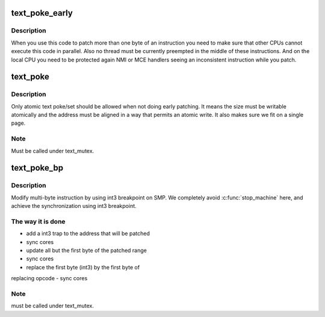 .. -*- coding: utf-8; mode: rst -*-
.. src-file: arch/x86/kernel/alternative.c

.. _`text_poke_early`:

text_poke_early
===============

.. c:function:: void *text_poke_early(void *addr, const void *opcode, size_t len)

    Update instructions on a live kernel at boot time

    :param void \*addr:
        address to modify

    :param const void \*opcode:
        source of the copy

    :param size_t len:
        length to copy

.. _`text_poke_early.description`:

Description
-----------

When you use this code to patch more than one byte of an instruction
you need to make sure that other CPUs cannot execute this code in parallel.
Also no thread must be currently preempted in the middle of these
instructions. And on the local CPU you need to be protected again NMI or MCE
handlers seeing an inconsistent instruction while you patch.

.. _`text_poke`:

text_poke
=========

.. c:function:: void *text_poke(void *addr, const void *opcode, size_t len)

    Update instructions on a live kernel

    :param void \*addr:
        address to modify

    :param const void \*opcode:
        source of the copy

    :param size_t len:
        length to copy

.. _`text_poke.description`:

Description
-----------

Only atomic text poke/set should be allowed when not doing early patching.
It means the size must be writable atomically and the address must be aligned
in a way that permits an atomic write. It also makes sure we fit on a single
page.

.. _`text_poke.note`:

Note
----

Must be called under text_mutex.

.. _`text_poke_bp`:

text_poke_bp
============

.. c:function:: void *text_poke_bp(void *addr, const void *opcode, size_t len, void *handler)

    - update instructions on live kernel on SMP

    :param void \*addr:
        address to patch

    :param const void \*opcode:
        opcode of new instruction

    :param size_t len:
        length to copy

    :param void \*handler:
        address to jump to when the temporary breakpoint is hit

.. _`text_poke_bp.description`:

Description
-----------

Modify multi-byte instruction by using int3 breakpoint on SMP.
We completely avoid \ :c:func:`stop_machine`\  here, and achieve the
synchronization using int3 breakpoint.

.. _`text_poke_bp.the-way-it-is-done`:

The way it is done
------------------

- add a int3 trap to the address that will be patched
- sync cores
- update all but the first byte of the patched range
- sync cores
- replace the first byte (int3) by the first byte of
replacing opcode
- sync cores

.. _`text_poke_bp.note`:

Note
----

must be called under text_mutex.

.. This file was automatic generated / don't edit.

